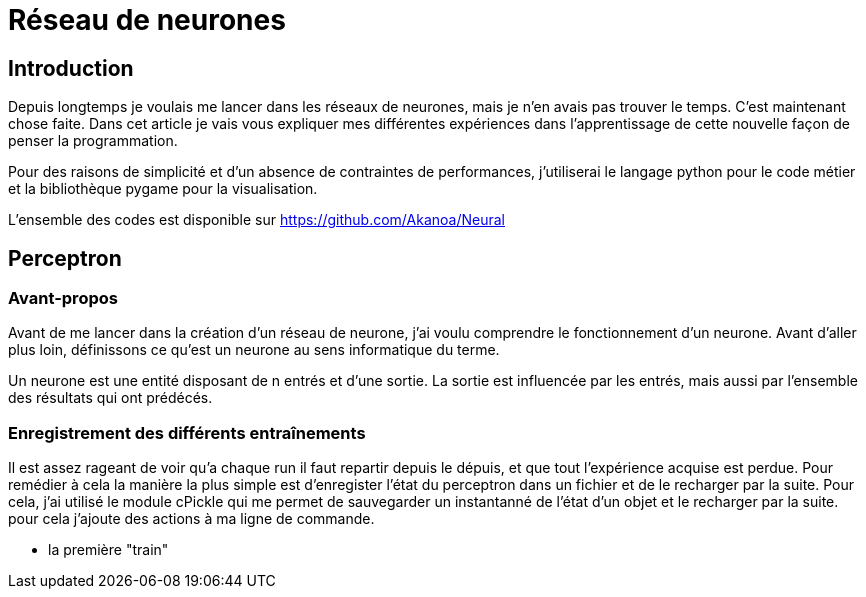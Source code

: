Réseau de neurones
===================

Introduction
------------
Depuis longtemps je voulais me lancer dans les réseaux de neurones, mais je n'en avais pas trouver le temps. C'est maintenant chose faite. Dans cet article je vais vous expliquer mes différentes expériences dans l'apprentissage de cette nouvelle façon de penser la programmation.

Pour des raisons de simplicité et d'un absence de contraintes de performances, j'utiliserai le langage python pour le code métier et la bibliothèque pygame pour la visualisation.

L'ensemble des codes est disponible sur https://github.com/Akanoa/Neural

Perceptron
----------
### Avant-propos
Avant de me lancer dans la création d'un réseau de neurone, j'ai voulu comprendre le fonctionnement d'un neurone. Avant d'aller plus loin, définissons ce qu'est un neurone au sens informatique du terme.

Un neurone est une entité disposant de n entrés et d'une sortie. La sortie est influencée par les entrés, mais aussi par l'ensemble des résultats qui ont prédécés. 


### Enregistrement des différents entraînements
Il est assez rageant de voir qu'a chaque run il faut repartir depuis le dépuis, et que tout l'expérience acquise est perdue. Pour remédier à cela la manière la plus simple est d'enregister l'état du perceptron dans un fichier et de le recharger par la suite. Pour cela, j'ai utilisé le module cPickle qui me permet de sauvegarder un instantanné de l'état d'un objet et le recharger par la suite.
pour cela j'ajoute des actions à ma ligne de commande.
	
* la première "train" 
    